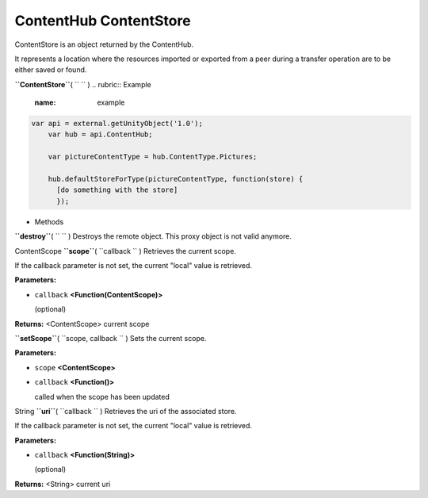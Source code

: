 .. _sdk_contenthub_contentstore:
ContentHub ContentStore
=======================


ContentStore is an object returned by the ContentHub.

It represents a location where the resources imported or exported from a
peer during a transfer operation are to be either saved or found.

**``ContentStore``**\ ( ``  `` )
.. rubric:: Example
   :name: example

.. code:: code

      var api = external.getUnityObject('1.0');
          var hub = api.ContentHub;

          var pictureContentType = hub.ContentType.Pictures;

          hub.defaultStoreForType(pictureContentType, function(store) {
            [do something with the store]
            });

-  Methods

**``destroy``**\ ( ``  `` )
Destroys the remote object. This proxy object is not valid anymore.

ContentScope **``scope``**\ ( ``callback `` )
Retrieves the current scope.

If the callback parameter is not set, the current "local" value is
retrieved.

**Parameters:**

-  ``callback`` **<Function(ContentScope)>**

   (optional)

**Returns:** <ContentScope>
current scope

**``setScope``**\ ( ``scope, callback `` )
Sets the current scope.

**Parameters:**

-  ``scope`` **<ContentScope>**
-  ``callback`` **<Function()>**

   called when the scope has been updated

String **``uri``**\ ( ``callback `` )
Retrieves the uri of the associated store.

If the callback parameter is not set, the current "local" value is
retrieved.

**Parameters:**

-  ``callback`` **<Function(String)>**

   (optional)

**Returns:** <String>
current uri

